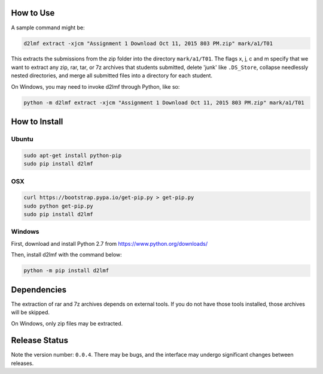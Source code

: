 How to Use
----------

A sample command might be:

.. code:: bash

    d2lmf extract -xjcm "Assignment 1 Download Oct 11, 2015 803 PM.zip" mark/a1/T01

This extracts the submissions from the zip folder into the directory
``mark/a1/T01``. The flags x, j, c and m specify that we want to extract
any zip, rar, tar, or 7z archives that students submitted, delete 'junk'
like ``.DS_Store``, collapse needlessly nested directories, and merge
all submitted files into a directory for each student.

On Windows, you may need to invoke d2lmf through Python, like so:

.. code:: bash

    python -m d2lmf extract -xjcm "Assignment 1 Download Oct 11, 2015 803 PM.zip" mark/a1/T01

How to Install
--------------

Ubuntu
~~~~~~

.. code:: bash

    sudo apt-get install python-pip
    sudo pip install d2lmf

OSX
~~~

.. code:: bash

    curl https://bootstrap.pypa.io/get-pip.py > get-pip.py
    sudo python get-pip.py
    sudo pip install d2lmf

Windows
~~~~~~~

First, download and install Python 2.7 from
https://www.python.org/downloads/

Then, install d2lmf with the command below:

.. code:: bash

    python -m pip install d2lmf

Dependencies
------------

The extraction of rar and 7z archives depends on external tools. If you
do not have those tools installed, those archives will be skipped.

On Windows, only zip files may be extracted.

Release Status
--------------

Note the version number: ``0.0.4``. There may be bugs, and the interface
may undergo significant changes between releases.


